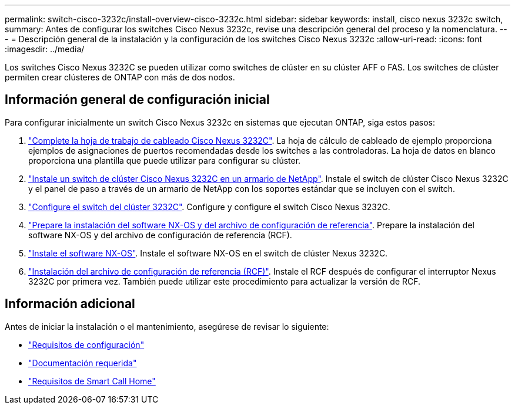 ---
permalink: switch-cisco-3232c/install-overview-cisco-3232c.html 
sidebar: sidebar 
keywords: install, cisco nexus 3232c switch, 
summary: Antes de configurar los switches Cisco Nexus 3232c, revise una descripción general del proceso y la nomenclatura. 
---
= Descripción general de la instalación y la configuración de los switches Cisco Nexus 3232c
:allow-uri-read: 
:icons: font
:imagesdir: ../media/


[role="lead"]
Los switches Cisco Nexus 3232C se pueden utilizar como switches de clúster en su clúster AFF o FAS. Los switches de clúster permiten crear clústeres de ONTAP con más de dos nodos.



== Información general de configuración inicial

Para configurar inicialmente un switch Cisco Nexus 3232c en sistemas que ejecutan ONTAP, siga estos pasos:

. link:setup_worksheet_3232c.html["Complete la hoja de trabajo de cableado Cisco Nexus 3232C"]. La hoja de cálculo de cableado de ejemplo proporciona ejemplos de asignaciones de puertos recomendadas desde los switches a las controladoras. La hoja de datos en blanco proporciona una plantilla que puede utilizar para configurar su clúster.
. link:install-cisco-nexus-3232c.html["Instale un switch de clúster Cisco Nexus 3232C en un armario de NetApp"]. Instale el switch de clúster Cisco Nexus 3232C y el panel de paso a través de un armario de NetApp con los soportes estándar que se incluyen con el switch.
. link:setup-switch.html["Configure el switch del clúster 3232C"]. Configure y configure el switch Cisco Nexus 3232C.
. link:prepare-install-cisco-nexus-3232c.html["Prepare la instalación del software NX-OS y del archivo de configuración de referencia"]. Prepare la instalación del software NX-OS y del archivo de configuración de referencia (RCF).
. link:install-nx-os-software-3232c.html["Instale el software NX-OS"]. Instale el software NX-OS en el switch de clúster Nexus 3232C.
. link:install-rcf-3232c.html["Instalación del archivo de configuración de referencia (RCF)"]. Instale el RCF después de configurar el interruptor Nexus 3232C por primera vez. También puede utilizar este procedimiento para actualizar la versión de RCF.




== Información adicional

Antes de iniciar la instalación o el mantenimiento, asegúrese de revisar lo siguiente:

* link:configure-reqs-3232c.html["Requisitos de configuración"]
* link:required-documentation-3232c.html["Documentación requerida"]
* link:smart-call-home-3232c.html["Requisitos de Smart Call Home"]

